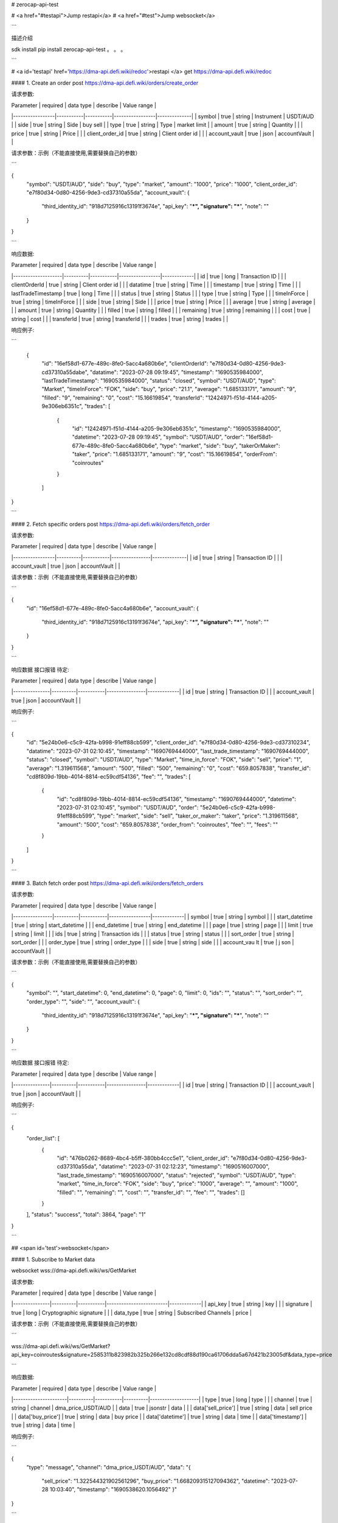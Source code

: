 # zerocap-api-test 

# <a href="#testapi">Jump restapi</a>
# <a href="#test">Jump websocket</a>



```

描述介绍

sdk install
pip install zerocap-api-test
。
。
。

```



# <a id='testapi' href='https://dma-api.defi.wiki/redoc'>restapi </a>
get https://dma-api.defi.wiki/redoc



#### 1. Create an order
post https://dma-api.defi.wiki/orders/create_order



请求参数:

| Parameter       | required  | data type | describe        | Value range  |
|-----------------|-----------|-----------|-----------------|--------------|
| symbol          | true      | string    | Instrument      | USDT/AUD     |
| side            | true      | string    | Side            | buy sell     |
| type            | true      | string    | Type            | market limit |
| amount          | true      | string    | Quantity        |              |
| price           | true      | string    | Price           |              |
| client_order_id | true      | string    | Client order id |              |
| account_vault   | true      | json      | accountVault    |              |

请求参数：示例（不能直接使用,需要替换自己的参数）

```

{
    "symbol": "USDT/AUD",
    "side": "buy",
    "type": "market",
    "amount": "1000",
    "price": "1000",
    "client_order_id": "e7f80d34-0d80-4256-9de3-cd37310a55da",
    "account_vault": {
        "third_identity_id": "918d7125916c13191f3674e",
        "api_key": "***",
        "signature": "***",
        "note": ""
    }
}

```

响应数据:

| Parameter          | required | data type | describe        | Value range |
|--------------------|----------|-----------|-----------------|-------------|
| id                 | true     | long      | Transaction ID  |             |
| clientOrderId      | true     | string    | Client order id |             |
| datatime           | true     | string    | Time            |             |
| timestamp          | true     | string    | Time            |             |
| lastTradeTimestamp | true     | long      | Time            |             |
| status             | true     | string    | Status          |             |
| type               | true     | string    | Type            |             |
| timeInForce        | true     | string    | timeInForce     |             |
| side               | true     | string    | Side            |             |
| price              | true     | string    | Price           |             |
| average            | true     | string    | average         |             |
| amount             | true     | string    | Quantity        |             |
| filled             | true     | string    | filled          |             |
| remaining          | true     | string    | remaining       |             |
| cost               | true     | string    | cost            |             |
| transferId         | true     | string    | transferId      |             |
| trades             | true     | string    | trades          |             |


响应例子:

```

 {
    "id": "16ef58d1-677e-489c-8fe0-5acc4a680b6e",
    "clientOrderId": "e7f80d34-0d80-4256-9de3-cd37310a55dabe",
    "datatime": "2023-07-28 09:19:45",
    "timestamp": "1690535984000",
    "lastTradeTimestamp": "1690535984000",
    "status": "closed",
    "symbol": "USDT/AUD",
    "type": "Market",
    "timeInForce": "FOK",
    "side": "buy",
    "price": "21.1",
    "average": "1.685133171",
    "amount": "9",
    "filled": "9",
    "remaining": "0",
    "cost": "15.16619854",
    "transferId": "12424971-f51d-4144-a205-9e306eb6351c",
    "trades": [
        {
            "id": "12424971-f51d-4144-a205-9e306eb6351c",
            "timestamp": "1690535984000",
            "datetime": "2023-07-28 09:19:45",
            "symbol": "USDT/AUD",
            "order": "16ef58d1-677e-489c-8fe0-5acc4a680b6e",
            "type": "market",
            "side": "buy",
            "takerOrMaker": "taker",
            "price": "1.685133171",
            "amount": "9",
            "cost": "15.16619854",
            "orderFrom": "coinroutes"
        }
    ]
}

```




#### 2. Fetch specific orders
post https://dma-api.defi.wiki/orders/fetch_order


请求参数:


| Parameter       | required | data type | describe       | Value range  |
|-----------------|----------|-----------|----------------|--------------|
| id              | true     | string    | Transaction ID |              |
| account_vault   | true     | json      | accountVault   |              |

请求参数：示例（不能直接使用,需要替换自己的参数）

```

{
    "id": "16ef58d1-677e-489c-8fe0-5acc4a680b6e",
    "account_vault": {
        "third_identity_id": "918d7125916c13191f3674e",
        "api_key": "***",
        "signature": "***",
        "note": ""
    }
}

```

响应数据 接口报错 待定:


| Parameter     | required | data type | describe       | Value range |
|---------------|----------|-----------|----------------|-------------|
| id            | true     | string    | Transaction ID |             |
| account_vault | true     | json      | accountVault   |             |


响应例子:

```

{
	"id": "5e24b0e6-c5c9-42fa-b998-91eff88cb599",
	"client_order_id": "e7f80d34-0d80-4256-9de3-cd37310234",
	"datatime": "2023-07-31 02:10:45",
	"timestamp": "1690769444000",
	"last_trade_timestamp": "1690769444000",
	"status": "closed",
	"symbol": "USDT/AUD",
	"type": "Market",
	"time_in_force": "FOK",
	"side": "sell",
	"price": "1",
	"average": "1.319611568",
	"amount": "500",
	"filled": "500",
	"remaining": "0",
	"cost": "659.8057838",
	"transfer_id": "cd8f809d-19bb-4014-8814-ec59cdf54136",
	"fee": "",
	"trades": [
		{
			"id": "cd8f809d-19bb-4014-8814-ec59cdf54136",
			"timestamp": "1690769444000",
			"datetime": "2023-07-31 02:10:45",
			"symbol": "USDT/AUD",
			"order": "5e24b0e6-c5c9-42fa-b998-91eff88cb599",
			"type": "market",
			"side": "sell",
			"taker_or_maker": "taker",
			"price": "1.319611568",
			"amount": "500",
			"cost": "659.8057838",
			"order_from": "coinroutes",
			"fee": "",
			"fees": ""
		}
	]
}

```


#### 3. Batch fetch order
post https://dma-api.defi.wiki/orders/fetch_orders



请求参数:

| Parameter      | required | data type | describe        | Value range |
|----------------|----------|-----------|-----------------|-------------|
| symbol         | true     | string    | symbol          |             |
| start_datetime | true     | string    | start_datetime  |             |
| end_datetime   | true     | string    | end_datetime    |             |
| page           | true     | string    | page            |             |
| limit          | true     | string    | limit           |             |
| ids            | true     | string    | Transaction ids |             |
| status         | true     | string    | status          |             |
| sort_order     | true     | string    | sort_order      |             |
| order_type     | true     | string    | order_type      |             |
| side           | true     | string    | side            |             |
| account_vau lt | true     | j son     | accountVault    |             |

请求参数：示例（不能直接使用,需要替换自己的参数）

```

{
    "symbol": "",
    "start_datetime": 0,
    "end_datetime": 0,
    "page": 0,
    "limit": 0,
    "ids": "",
    "status": "",
    "sort_order": "",
    "order_type": "",
    "side": "",
    "account_vault": {
        "third_identity_id": "918d7125916c13191f3674e",
        "api_key": "***",
        "signature": "***",
        "note": ""
    }
}

```

响应数据 接口报错 待定:



| Parameter     | required | data type | describe       | Value range |
|---------------|----------|-----------|----------------|-------------|
| id            | true     | string    | Transaction ID |             |
| account_vault | true     | json      |  accountVault  |             |



响应例子:

```

{
	"order_list": [
		{
			"id": "476b0262-8689-4bc4-b5ff-380bb4ccc5e1",
			"client_order_id": "e7f80d34-0d80-4256-9de3-cd37310a55da",
			"datatime": "2023-07-31 02:12:23",
			"timestamp": "1690516007000",
			"last_trade_timestamp": "1690516007000",
			"status": "rejected",
			"symbol": "USDT/AUD",
			"type": "market",
			"time_in_force": "FOK",
			"side": "buy",
			"price": "1000",
			"average": "",
			"amount": "1000",
			"filled": "",
			"remaining": "",
			"cost": "",
			"transfer_id": "",
			"fee": "",
			"trades": []
		}
	],
	"status": "success",
	"total": 3864,
	"page": "1"
}

```



## <span id='test'>websocket</span>

#### 1. Subscribe to Market data


websocket wss://dma-api.defi.wiki/ws/GetMarket



请求参数:

| Parameter     | required | data type | describe                | Value range |
|---------------|----------|-----------|-------------------------|-------------|
| api_key       | true     | string    | key                     |             |
| signature     | true     | long      | Cryptographic signature |             |
| data_type     | true     | string    | Subscribed Channels     | price       |


请求参数：示例（不能直接使用,需要替换自己的参数）

```

wss://dma-api.defi.wiki/ws/GetMarket?api_key=coinroutes&signature=2585311b823982b325b266e132cd8cdf88d190ca61706dda5a67d421b23005df&data_type=price

```


响应数据:


| Parameter            | required | data type | describe | Value range        |
|----------------------|----------|-----------|----------|--------------------|
| type                 | true     | long      | type     |                    |
| channel              | true     | string    | channel  | dma_price_USDT/AUD |
| data                 | true     | jsonstr   | data     |                    |
| data['sell_price']   | true     | string    | data     | sell price         |
| data['buy_price']    | true     | string    | data     | buy price          |
| data['datetime']     | true     | string    | data     | time               |
| data['timestamp']    | true     | string    | data     | time               |


响应例子:

```

{
    "type": "message",
    "channel": "dma_price_USDT/AUD",
    "data": "{
        \"sell_price\": \"1.322544321902561296\",
        \"buy_price\": \"1.668209315127094362\",
        \"datetime\": \"2023-07-28 10:03:40\",
        \"timestamp\": \"1690538620.1056492\"
        }"
}

```

#### 2.  Subscribe Order updates or transaction records


websocket wss://dma-api.defi.wiki/ws/GetOrdersInfo



请求参数:


| Parameter     | required | data type | describe                | Value range |
|---------------|----------|-----------|-------------------------|-------------|
| api_key       | true     | string    | key                     |             |
| signature     | true     | long      | Cryptographic signature |             |
| data_type     | true     | string    | Subscribed Channels     | order,trade |


请求参数：示例（不能直接使用,需要替换自己的参数）

```

wss://dma-api.defi.wiki/ws/GetOrdersInfo?api_key=coinroutes&signature=2585311b823982b325b266e132cd8cdf88d190ca61706dda5a67d421b23005df&data_type=order,trade

```


dma_order_info 响应数据:


| Parameter             | required   | data type | describe      | Value range                    |
|-----------------------|------------|-----------|---------------|--------------------------------|
| type                  | true       | long      | type          |                                |
| channel               | true       | string    | channel       | dma_order_info dma_trader_info |
| data                  | true       | jsonstr   | data          |                                |
| data['OrderId']       | true       | str       | OrderId       |                                |
| data['ClientOrderId'] | true       | str       | ClientOrderId |                                |
| data['TxnAlias']      | true       | str       | TxnAlias      |                                |
| data['TransferId']    | true       | str       | TransferId    |                                |
| data['Symbol']        | true       | str       | Symbol        |                                |
| data['Type']          | true       | str       | Type          |                                |
| data['TimeInForce']   | true       | str       | TimeInForce   |                                |
| data['Side']          | true       | str       | Side          |                                |
| data['OrderId']       | true       | str       | OrderId       |                                |
| data['Price']         | true       | str       | Price         |                                |
| data['AveragePrice']  | true       | str       | AveragePrice  |                                |
| data['Amount']        | true       | str       | Amount        |                                |
| data['CreatedAt']     | true       | str       | CreatedAt     |                                |
| data['UpdatedAt']     | true       | str       | UpdatedAt     |                                |
| data['AccountId']     | true       | str       | AccountId     |                                |
| data['VaultId']       | true       | str       | VaultId       |                                |
| data['Note']          | true       | str       | Note          |                                |
| data['Status']        | true       | str       | Status        |                                |
| data['Average']       | true       | str       | Average       |                                |
| data['Filled']        | true       | str       | Filled        |                                |
| data['Remaining']     | true       | str       | Remaining     |                                |
| data['Cost']          | true       | str       | Cost          |                                |
| data['ExecPrice']     | true       | str       | ExecPrice     |                                |
| data['OrderFrom']     | true       | str       | OrderFrom     |                                |


响应例子:

```

{
    "type":"message",
    "channel":"dma_order_info",
    "data":"{
        \"OrderId\":\"d8be1f41-9e8e-4af0-899b-c1334916aa0e\",
        \"ClientOrderId\":\"e7f80d34-0d80-4256-9de3-cd37310a55da\",
        \"TxnAlias\":\"\",
        \"TransferId\":\"\",
        \"Symbol\":\"USDT/AUD\",
        \"Type\":\"market\",
        \"TimeInForce\":\"FOK\",
        \"Side\":\"sell\",
        \"Price\":\"1000\",
        \"AveragePrice\":\"\",
        \"Amount\":\"1000\",
        \"CreatedAt\":1690538950000,
        \"UpdatedAt\":1690538950000,
        \"AccountId\":\"1ca36d2b-2103-45c7-a2e3-3b90825ba1b2\",
        \"VaultId\":\"5175\",
        \"Note\":\"yyy_test_create_order\",
        \"Status\":\"open\",
        \"Average\":\"0\",
        \"Filled\":\"0\",
        \"Remaining\":\"1000\",
        \"Cost\":\"1000000\",
        \"ExecPrice\":\"\",
        \"OrderFrom\":\"coinroutes\
    "}"
}

```


